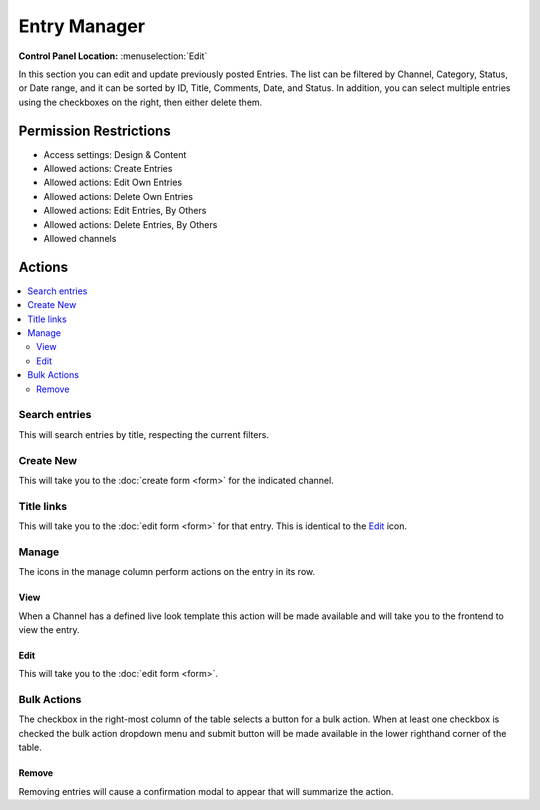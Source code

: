 Entry Manager
=============

.. rst-class:: cp-path

**Control Panel Location:** :menuselection:`Edit`

.. Screenshot (optional)

.. Overview

In this section you can edit and update previously posted Entries. The list can
be filtered by Channel, Category, Status, or Date range, and it can be sorted
by ID, Title, Comments, Date, and Status. In addition, you can select multiple
entries using the checkboxes on the right, then either delete them.

.. Permissions

Permission Restrictions
-----------------------

* Access settings: Design & Content
* Allowed actions: Create Entries
* Allowed actions: Edit Own Entries
* Allowed actions: Delete Own Entries
* Allowed actions: Edit Entries, By Others
* Allowed actions: Delete Entries, By Others
* Allowed channels

Actions
-------

.. contents::
  :local:

.. Each Action

Search entries
~~~~~~~~~~~~~~

This will search entries by title, respecting the current filters.

Create New
~~~~~~~~~~

This will take you to the :doc:`create form <form>` for the indicated channel.

Title links
~~~~~~~~~~~

This will take you to the :doc:`edit form <form>` for that entry. This is
identical to the Edit_ icon.

Manage
~~~~~~

The icons in the manage column perform actions on the entry in its row.

View
^^^^

When a Channel has a defined live look template this action will be made available and will take you to the frontend to view the entry.

Edit
^^^^

This will take you to the :doc:`edit form <form>`.

Bulk Actions
~~~~~~~~~~~~

The checkbox in the right-most column of the table selects a button for a bulk
action. When at least one checkbox is checked the bulk action dropdown menu and
submit button will be made available in the lower righthand corner of the table.

Remove
^^^^^^

Removing entries will cause a confirmation modal to appear that will summarize
the action.
